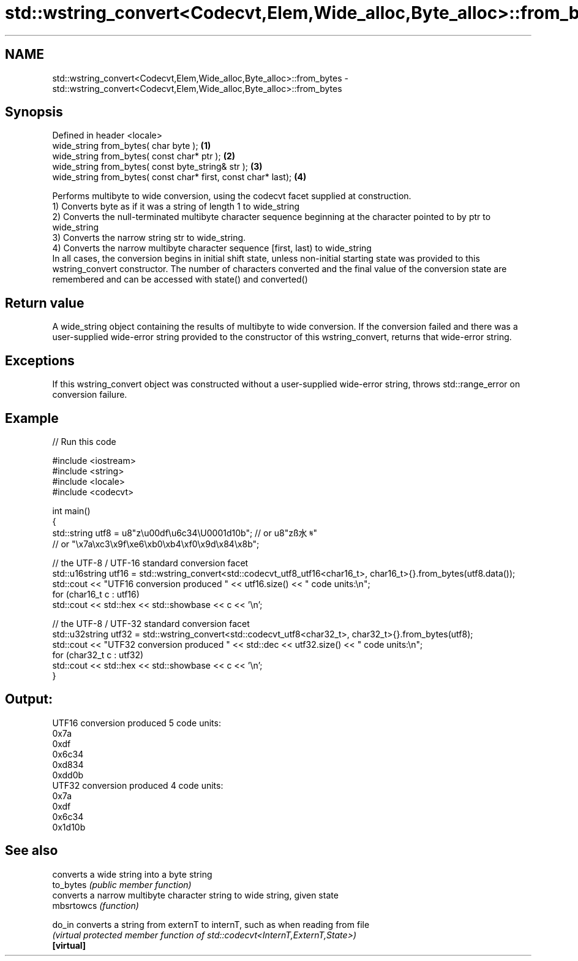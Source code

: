 .TH std::wstring_convert<Codecvt,Elem,Wide_alloc,Byte_alloc>::from_bytes 3 "2020.03.24" "http://cppreference.com" "C++ Standard Libary"
.SH NAME
std::wstring_convert<Codecvt,Elem,Wide_alloc,Byte_alloc>::from_bytes \- std::wstring_convert<Codecvt,Elem,Wide_alloc,Byte_alloc>::from_bytes

.SH Synopsis

  Defined in header <locale>
  wide_string from_bytes( char byte );                          \fB(1)\fP
  wide_string from_bytes( const char* ptr );                    \fB(2)\fP
  wide_string from_bytes( const byte_string& str );             \fB(3)\fP
  wide_string from_bytes( const char* first, const char* last); \fB(4)\fP

  Performs multibyte to wide conversion, using the codecvt facet supplied at construction.
  1) Converts byte as if it was a string of length 1 to wide_string
  2) Converts the null-terminated multibyte character sequence beginning at the character pointed to by ptr to wide_string
  3) Converts the narrow string str to wide_string.
  4) Converts the narrow multibyte character sequence [first, last) to wide_string
  In all cases, the conversion begins in initial shift state, unless non-initial starting state was provided to this wstring_convert constructor. The number of characters converted and the final value of the conversion state are remembered and can be accessed with state() and converted()

.SH Return value

  A wide_string object containing the results of multibyte to wide conversion. If the conversion failed and there was a user-supplied wide-error string provided to the constructor of this wstring_convert, returns that wide-error string.

.SH Exceptions

  If this wstring_convert object was constructed without a user-supplied wide-error string, throws std::range_error on conversion failure.

.SH Example

  
// Run this code

    #include <iostream>
    #include <string>
    #include <locale>
    #include <codecvt>

    int main()
    {
        std::string utf8 =  u8"z\\u00df\\u6c34\\U0001d10b"; // or u8"zß水𝄋"
                            // or "\\x7a\\xc3\\x9f\\xe6\\xb0\\xb4\\xf0\\x9d\\x84\\x8b";

        // the UTF-8 / UTF-16 standard conversion facet
        std::u16string utf16 = std::wstring_convert<std::codecvt_utf8_utf16<char16_t>, char16_t>{}.from_bytes(utf8.data());
        std::cout << "UTF16 conversion produced " << utf16.size() << " code units:\\n";
        for (char16_t c : utf16)
            std::cout << std::hex << std::showbase << c << '\\n';

        // the UTF-8 / UTF-32 standard conversion facet
        std::u32string utf32 = std::wstring_convert<std::codecvt_utf8<char32_t>, char32_t>{}.from_bytes(utf8);
        std::cout << "UTF32 conversion produced " << std::dec << utf32.size() << " code units:\\n";
        for (char32_t c : utf32)
            std::cout << std::hex << std::showbase << c << '\\n';
    }

.SH Output:

    UTF16 conversion produced 5 code units:
    0x7a
    0xdf
    0x6c34
    0xd834
    0xdd0b
    UTF32 conversion produced 4 code units:
    0x7a
    0xdf
    0x6c34
    0x1d10b


.SH See also


            converts a wide string into a byte string
  to_bytes  \fI(public member function)\fP
            converts a narrow multibyte character string to wide string, given state
  mbsrtowcs \fI(function)\fP

  do_in     converts a string from externT to internT, such as when reading from file
            \fI(virtual protected member function of std::codecvt<InternT,ExternT,State>)\fP
  \fB[virtual]\fP




